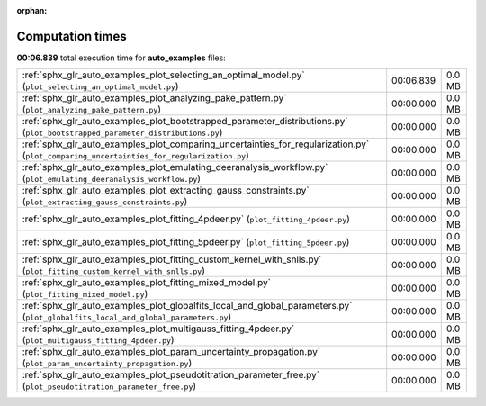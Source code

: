 
:orphan:

.. _sphx_glr_auto_examples_sg_execution_times:

Computation times
=================
**00:06.839** total execution time for **auto_examples** files:

+-------------------------------------------------------------------------------------------------------------------------------------------+-----------+--------+
| :ref:`sphx_glr_auto_examples_plot_selecting_an_optimal_model.py` (``plot_selecting_an_optimal_model.py``)                                 | 00:06.839 | 0.0 MB |
+-------------------------------------------------------------------------------------------------------------------------------------------+-----------+--------+
| :ref:`sphx_glr_auto_examples_plot_analyzing_pake_pattern.py` (``plot_analyzing_pake_pattern.py``)                                         | 00:00.000 | 0.0 MB |
+-------------------------------------------------------------------------------------------------------------------------------------------+-----------+--------+
| :ref:`sphx_glr_auto_examples_plot_bootstrapped_parameter_distributions.py` (``plot_bootstrapped_parameter_distributions.py``)             | 00:00.000 | 0.0 MB |
+-------------------------------------------------------------------------------------------------------------------------------------------+-----------+--------+
| :ref:`sphx_glr_auto_examples_plot_comparing_uncertainties_for_regularization.py` (``plot_comparing_uncertainties_for_regularization.py``) | 00:00.000 | 0.0 MB |
+-------------------------------------------------------------------------------------------------------------------------------------------+-----------+--------+
| :ref:`sphx_glr_auto_examples_plot_emulating_deeranalysis_workflow.py` (``plot_emulating_deeranalysis_workflow.py``)                       | 00:00.000 | 0.0 MB |
+-------------------------------------------------------------------------------------------------------------------------------------------+-----------+--------+
| :ref:`sphx_glr_auto_examples_plot_extracting_gauss_constraints.py` (``plot_extracting_gauss_constraints.py``)                             | 00:00.000 | 0.0 MB |
+-------------------------------------------------------------------------------------------------------------------------------------------+-----------+--------+
| :ref:`sphx_glr_auto_examples_plot_fitting_4pdeer.py` (``plot_fitting_4pdeer.py``)                                                         | 00:00.000 | 0.0 MB |
+-------------------------------------------------------------------------------------------------------------------------------------------+-----------+--------+
| :ref:`sphx_glr_auto_examples_plot_fitting_5pdeer.py` (``plot_fitting_5pdeer.py``)                                                         | 00:00.000 | 0.0 MB |
+-------------------------------------------------------------------------------------------------------------------------------------------+-----------+--------+
| :ref:`sphx_glr_auto_examples_plot_fitting_custom_kernel_with_snlls.py` (``plot_fitting_custom_kernel_with_snlls.py``)                     | 00:00.000 | 0.0 MB |
+-------------------------------------------------------------------------------------------------------------------------------------------+-----------+--------+
| :ref:`sphx_glr_auto_examples_plot_fitting_mixed_model.py` (``plot_fitting_mixed_model.py``)                                               | 00:00.000 | 0.0 MB |
+-------------------------------------------------------------------------------------------------------------------------------------------+-----------+--------+
| :ref:`sphx_glr_auto_examples_plot_globalfits_local_and_global_parameters.py` (``plot_globalfits_local_and_global_parameters.py``)         | 00:00.000 | 0.0 MB |
+-------------------------------------------------------------------------------------------------------------------------------------------+-----------+--------+
| :ref:`sphx_glr_auto_examples_plot_multigauss_fitting_4pdeer.py` (``plot_multigauss_fitting_4pdeer.py``)                                   | 00:00.000 | 0.0 MB |
+-------------------------------------------------------------------------------------------------------------------------------------------+-----------+--------+
| :ref:`sphx_glr_auto_examples_plot_param_uncertainty_propagation.py` (``plot_param_uncertainty_propagation.py``)                           | 00:00.000 | 0.0 MB |
+-------------------------------------------------------------------------------------------------------------------------------------------+-----------+--------+
| :ref:`sphx_glr_auto_examples_plot_pseudotitration_parameter_free.py` (``plot_pseudotitration_parameter_free.py``)                         | 00:00.000 | 0.0 MB |
+-------------------------------------------------------------------------------------------------------------------------------------------+-----------+--------+
